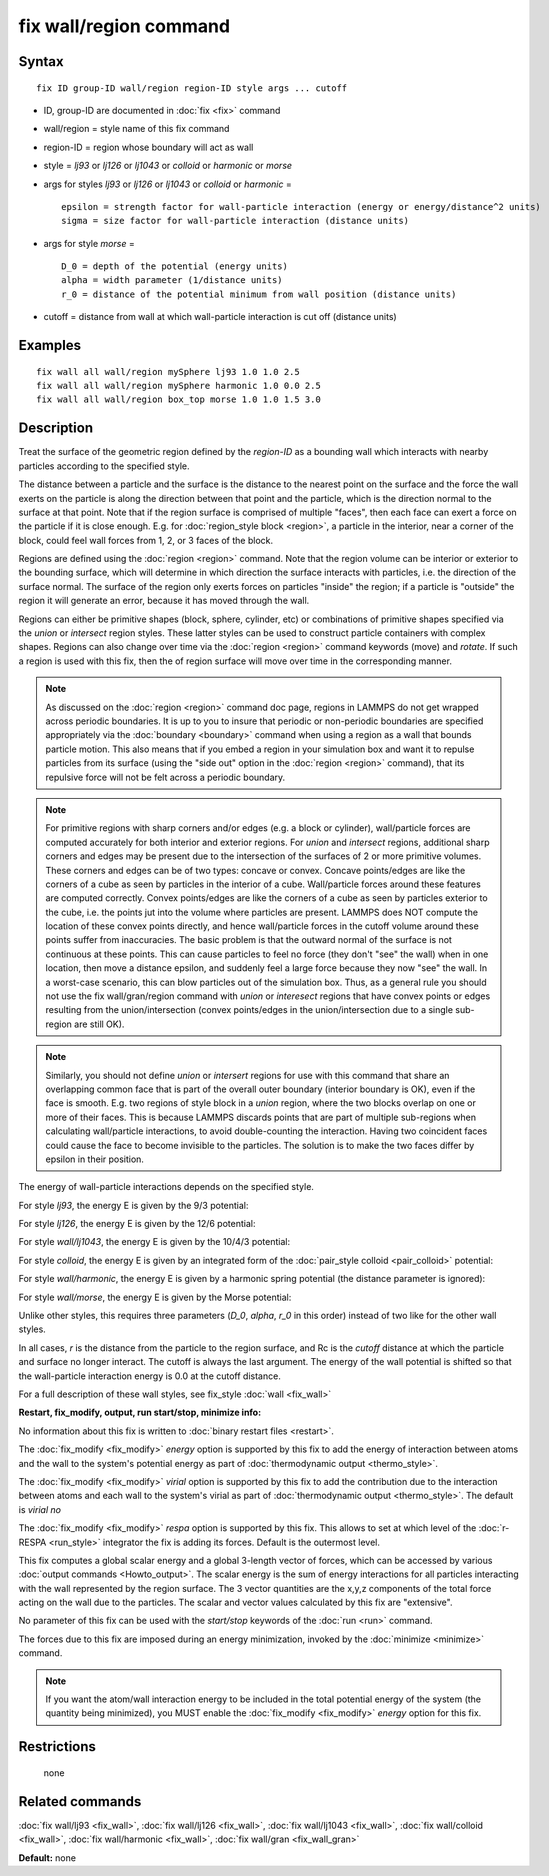 .. index:: fix wall/region

fix wall/region command
=======================

Syntax
""""""


.. parsed-literal::

   fix ID group-ID wall/region region-ID style args ... cutoff

* ID, group-ID are documented in :doc:`fix <fix>` command
* wall/region = style name of this fix command
* region-ID = region whose boundary will act as wall
* style = *lj93* or *lj126* or *lj1043* or *colloid* or *harmonic* or *morse*
* args for styles *lj93* or *lj126* or *lj1043* or *colloid* or *harmonic* =
  
  .. parsed-literal::
  
        epsilon = strength factor for wall-particle interaction (energy or energy/distance\^2 units)
        sigma = size factor for wall-particle interaction (distance units)

* args for style *morse* =
  
  .. parsed-literal::
  
        D_0 = depth of the potential (energy units)
        alpha = width parameter (1/distance units)
        r_0 = distance of the potential minimum from wall position (distance units)

* cutoff = distance from wall at which wall-particle interaction is cut off (distance units)


Examples
""""""""


.. parsed-literal::

   fix wall all wall/region mySphere lj93 1.0 1.0 2.5
   fix wall all wall/region mySphere harmonic 1.0 0.0 2.5
   fix wall all wall/region box_top morse 1.0 1.0 1.5 3.0

Description
"""""""""""

Treat the surface of the geometric region defined by the *region-ID*
as a bounding wall which interacts with nearby particles according to
the specified style.

The distance between a particle and the surface is the distance to the
nearest point on the surface and the force the wall exerts on the
particle is along the direction between that point and the particle,
which is the direction normal to the surface at that point.  Note that
if the region surface is comprised of multiple "faces", then each face
can exert a force on the particle if it is close enough.  E.g. for
:doc:`region_style block <region>`, a particle in the interior, near a
corner of the block, could feel wall forces from 1, 2, or 3 faces of
the block.

Regions are defined using the :doc:`region <region>` command.  Note that
the region volume can be interior or exterior to the bounding surface,
which will determine in which direction the surface interacts with
particles, i.e. the direction of the surface normal.  The surface of
the region only exerts forces on particles "inside" the region; if a
particle is "outside" the region it will generate an error, because it
has moved through the wall.

Regions can either be primitive shapes (block, sphere, cylinder, etc)
or combinations of primitive shapes specified via the *union* or
*intersect* region styles.  These latter styles can be used to
construct particle containers with complex shapes.  Regions can also
change over time via the :doc:`region <region>` command keywords (move)
and *rotate*\ .  If such a region is used with this fix, then the of
region surface will move over time in the corresponding manner.

.. note::

   As discussed on the :doc:`region <region>` command doc page,
   regions in LAMMPS do not get wrapped across periodic boundaries.  It
   is up to you to insure that periodic or non-periodic boundaries are
   specified appropriately via the :doc:`boundary <boundary>` command when
   using a region as a wall that bounds particle motion.  This also means
   that if you embed a region in your simulation box and want it to
   repulse particles from its surface (using the "side out" option in the
   :doc:`region <region>` command), that its repulsive force will not be
   felt across a periodic boundary.

.. note::

   For primitive regions with sharp corners and/or edges (e.g. a
   block or cylinder), wall/particle forces are computed accurately for
   both interior and exterior regions.  For *union* and *intersect*
   regions, additional sharp corners and edges may be present due to the
   intersection of the surfaces of 2 or more primitive volumes.  These
   corners and edges can be of two types: concave or convex.  Concave
   points/edges are like the corners of a cube as seen by particles in
   the interior of a cube.  Wall/particle forces around these features
   are computed correctly.  Convex points/edges are like the corners of a
   cube as seen by particles exterior to the cube, i.e. the points jut
   into the volume where particles are present.  LAMMPS does NOT compute
   the location of these convex points directly, and hence wall/particle
   forces in the cutoff volume around these points suffer from
   inaccuracies.  The basic problem is that the outward normal of the
   surface is not continuous at these points.  This can cause particles
   to feel no force (they don't "see" the wall) when in one location,
   then move a distance epsilon, and suddenly feel a large force because
   they now "see" the wall.  In a worst-case scenario, this can blow
   particles out of the simulation box.  Thus, as a general rule you
   should not use the fix wall/gran/region command with *union* or
   *interesect* regions that have convex points or edges resulting from
   the union/intersection (convex points/edges in the union/intersection
   due to a single sub-region are still OK).

.. note::

   Similarly, you should not define *union* or *intersert* regions
   for use with this command that share an overlapping common face that
   is part of the overall outer boundary (interior boundary is OK), even
   if the face is smooth.  E.g. two regions of style block in a *union*
   region, where the two blocks overlap on one or more of their faces.
   This is because LAMMPS discards points that are part of multiple
   sub-regions when calculating wall/particle interactions, to avoid
   double-counting the interaction.  Having two coincident faces could
   cause the face to become invisible to the particles.  The solution is
   to make the two faces differ by epsilon in their position.

The energy of wall-particle interactions depends on the specified
style.

For style *lj93*\ , the energy E is given by the 9/3 potential:

.. image:: Eqs/fix_wall_lj93.jpg
   :align: center

For style *lj126*\ , the energy E is given by the 12/6 potential:

.. image:: Eqs/pair_lj.jpg
   :align: center

For style *wall/lj1043*\ , the energy E is given by the 10/4/3 potential:

.. image:: Eqs/fix_wall_lj1043.jpg
   :align: center

For style *colloid*\ , the energy E is given by an integrated form of
the :doc:`pair_style colloid <pair_colloid>` potential:

.. image:: Eqs/fix_wall_colloid.jpg
   :align: center

For style *wall/harmonic*\ , the energy E is given by a harmonic spring
potential (the distance parameter is ignored):

.. image:: Eqs/fix_wall_harmonic.jpg
   :align: center

For style *wall/morse*\ , the energy E is given by the Morse potential:

.. image:: Eqs/pair_morse.jpg
   :align: center

Unlike other styles, this requires three parameters (*D\_0*, *alpha*\ , *r\_0*
in this order) instead of two like for the other wall styles.

In all cases, *r* is the distance from the particle to the region
surface, and Rc is the *cutoff* distance at which the particle and
surface no longer interact.  The cutoff is always the last argument.
The energy of the wall potential is shifted so that the wall-particle
interaction energy is 0.0 at the cutoff distance.

For a full description of these wall styles, see fix\_style
:doc:`wall <fix_wall>`

**Restart, fix\_modify, output, run start/stop, minimize info:**

No information about this fix is written to :doc:`binary restart files <restart>`.

The :doc:`fix_modify <fix_modify>` *energy* option is supported by this
fix to add the energy of interaction between atoms and the wall to the
system's potential energy as part of :doc:`thermodynamic output <thermo_style>`.

The :doc:`fix_modify <fix_modify>` *virial* option is supported by this
fix to add the contribution due to the interaction between
atoms and each wall to the system's virial as part of :doc:`thermodynamic output <thermo_style>`. The default is *virial no*

The :doc:`fix_modify <fix_modify>` *respa* option is supported by this
fix. This allows to set at which level of the :doc:`r-RESPA <run_style>`
integrator the fix is adding its forces. Default is the outermost level.

This fix computes a global scalar energy and a global 3-length vector
of forces, which can be accessed by various :doc:`output commands <Howto_output>`.  The scalar energy is the sum of energy
interactions for all particles interacting with the wall represented
by the region surface.  The 3 vector quantities are the x,y,z
components of the total force acting on the wall due to the particles.
The scalar and vector values calculated by this fix are "extensive".

No parameter of this fix can be used with the *start/stop* keywords of
the :doc:`run <run>` command.

The forces due to this fix are imposed during an energy minimization,
invoked by the :doc:`minimize <minimize>` command.

.. note::

   If you want the atom/wall interaction energy to be included in
   the total potential energy of the system (the quantity being
   minimized), you MUST enable the :doc:`fix_modify <fix_modify>` *energy*
   option for this fix.

Restrictions
""""""""""""
 none

Related commands
""""""""""""""""

:doc:`fix wall/lj93 <fix_wall>`,
:doc:`fix wall/lj126 <fix_wall>`,
:doc:`fix wall/lj1043 <fix_wall>`,
:doc:`fix wall/colloid <fix_wall>`,
:doc:`fix wall/harmonic <fix_wall>`,
:doc:`fix wall/gran <fix_wall_gran>`

**Default:** none
